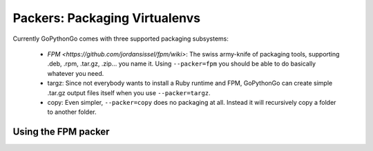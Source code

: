 .. _packers:

Packers: Packaging Virtualenvs
==============================

Currently GoPythonGo comes with three supported packaging subsystems:

  * `FPM <https://github.com/jordansissel/fpm/wiki>`: The swiss army-knife of packaging tools, supporting .deb, .rpm,
    .tar.gz, .zip... you name it. Using ``--packer=fpm`` you should be able to do basically whatever you need.

  * targz: Since not everybody wants to install a Ruby runtime and FPM, GoPythonGo can create simple .tar.gz output
    files itself when you use ``--packer=targz``.

  * copy: Even simpler, ``--packer=copy`` does no packaging at all. Instead it will recursively copy a folder to
    another folder.


Using the FPM packer
--------------------

